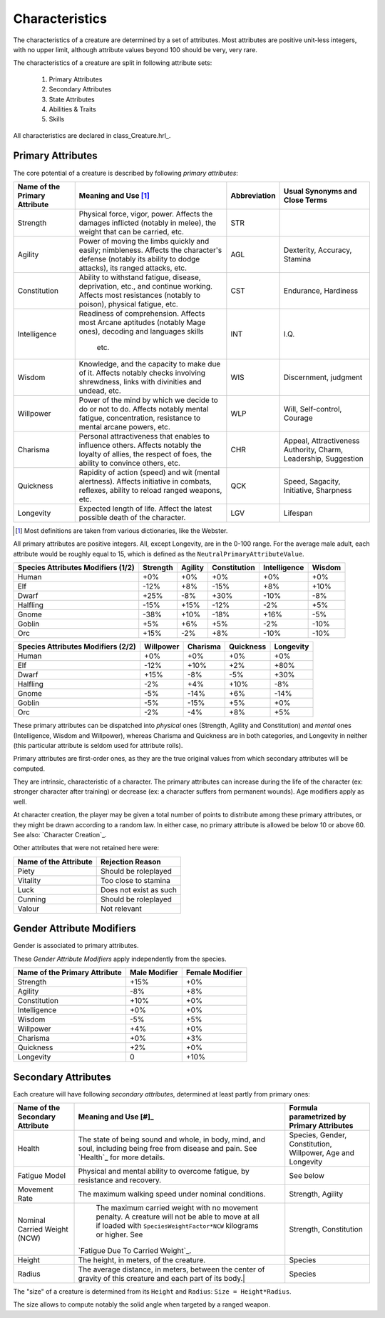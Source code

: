 

Characteristics
---------------

The characteristics of a creature are determined by a set of attributes. Most attributes are positive unit-less integers, with no upper limit, although attribute values beyond 100 should be very, very rare.

The characteristics of a creature are split in following attribute sets:

 #. Primary Attributes
 #. Secondary Attributes
 #. State Attributes
 #. Abilities & Traits
 #. Skills

 
All characteristics are declared in class_Creature.hrl_.
 
 

Primary Attributes
..................

The core potential of a creature is described by following *primary attributes*:
 
 
+-------------+-------------------------------------------+-------------------+-------------------+
| Name of the | Meaning and Use [#]_                      | Abbreviation      | Usual Synonyms    |
| Primary     |                                           |                   | and Close Terms   |
| Attribute   |                                           |                   |                   |
+=============+===========================================+===================+===================+
| Strength    | Physical force, vigor, power.             | STR               |                   |
|             | Affects the damages inflicted (notably in |                   |                   |
|             | melee), the weight that can be carried,   |                   |                   |
|             | etc.                                      |                   |                   |
+-------------+-------------------------------------------+-------------------+-------------------+
| Agility     | Power of moving the limbs quickly and     | AGL               | Dexterity,        |
|             | easily; nimbleness.                       |                   | Accuracy,         |
|             | Affects the character's defense (notably  |                   | Stamina           |
|             | its ability to dodge attacks), its ranged |                   |                   |
|             | attacks, etc.                             |                   |                   |
+-------------+-------------------------------------------+-------------------+-------------------+
| Constitution| Ability to withstand fatigue, disease,    | CST               | Endurance,        |
|             | deprivation, etc., and continue working.  |                   | Hardiness         |
|             | Affects most resistances (notably to      |                   |                   |
|             | poison), physical fatigue, etc.           |                   |                   |
+-------------+-------------------------------------------+-------------------+-------------------+
| Intelligence| Readiness of comprehension.               | INT               | I.Q.              |
|             | Affects most Arcane aptitudes (notably    |                   |                   |
|             | Mage ones), decoding and languages skills |                   |                   |
|             |  etc.                                     |                   |                   |
+-------------+-------------------------------------------+-------------------+-------------------+
| Wisdom      | Knowledge, and the capacity to make due   | WIS               | Discernment,      |
|             | of it.                                    |                   | judgment          |
|             | Affects notably checks involving          |                   |                   |
|             | shrewdness, links with divinities and     |                   |                   |
|             | undead, etc.                              |                   |                   |
+-------------+-------------------------------------------+-------------------+-------------------+
| Willpower   | Power of the mind by which we decide to do| WLP               | Will,             |
|             | or not to do.                             |                   | Self-control,     |
|             | Affects notably mental fatigue,           |                   | Courage           |
|             | concentration, resistance to mental       |                   |                   |
|             | arcane powers, etc.                       |                   |                   |
+-------------+-------------------------------------------+-------------------+-------------------+
| Charisma    | Personal attractiveness that enables      | CHR               | Appeal,           |
|             | to influence others.                      |                   | Attractiveness    |
|             | Affects notably the loyalty of allies,    |                   | Authority, Charm, |
|             | the respect of foes, the ability to       |                   | Leadership,       |
|             | convince others, etc.                     |                   | Suggestion        |
+-------------+-------------------------------------------+-------------------+-------------------+
| Quickness   | Rapidity of action (speed) and wit        | QCK               | Speed, Sagacity,  |
|             | (mental alertness).                       |                   | Initiative,       |
|             | Affects initiative in combats, reflexes,  |                   | Sharpness         |
|             | ability to reload ranged weapons, etc.    |                   |                   |
+-------------+-------------------------------------------+-------------------+-------------------+
| Longevity   | Expected length of life.                  | LGV               | Lifespan          |
|             | Affect the latest possible death of the   |                   |                   |
|             | character.                                |                   |                   |
|             |                                           |                   |                   |
+-------------+-------------------------------------------+-------------------+-------------------+


.. [#] Most definitions are taken from various dictionaries, like the Webster.

All primary attributes are positive integers. All, except Longevity, are in the 0-100 range. For the average male adult, each attribute would be roughly equal to 15, which is defined as the ``NeutralPrimaryAttributeValue``.



+-----------+----------+---------+--------------+--------------+--------+
| Species   | Strength | Agility | Constitution | Intelligence | Wisdom |
| Attributes|          |         |              |              |        |
| Modifiers |          |         |              |              |        |
| (1/2)     |          |         |              |              |        |
+===========+==========+=========+==============+==============+========+
| Human     | +0%      | +0%     | +0%          | +0%          | +0%    |
+-----------+----------+---------+--------------+--------------+--------+
| Elf       | -12%     | +8%     | -15%         | +8%          | +10%   |
+-----------+----------+---------+--------------+--------------+--------+
| Dwarf     | +25%     | -8%     | +30%         | -10%         | -8%    |
+-----------+----------+---------+--------------+--------------+--------+
| Halfling  | -15%     | +15%    | -12%         | -2%          | +5%    |
+-----------+----------+---------+--------------+--------------+--------+
| Gnome     | -38%     | +10%    | -18%         | +16%         | -5%    |
+-----------+----------+---------+--------------+--------------+--------+
| Goblin    | +5%      | +6%     | +5%          | -2%          | -10%   |
+-----------+----------+---------+--------------+--------------+--------+
| Orc       | +15%     | -2%     | +8%          | -10%         | -10%   |
+-----------+----------+---------+--------------+--------------+--------+



+-----------+-----------+----------+-----------+-----------+
| Species   | Willpower | Charisma | Quickness | Longevity |
| Attributes|           |          |           |           |
| Modifiers |           |          |           |           |
| (2/2)     |           |          |           |           |
+===========+===========+==========+===========+===========+
| Human     | +0%       | +0%      | +0%       | +0%       |
+-----------+-----------+----------+-----------+-----------+
| Elf       | -12%      | +10%     | +2%       | +80%      |
+-----------+-----------+----------+-----------+-----------+
| Dwarf     | +15%      | -8%      | -5%       | +30%      |
+-----------+-----------+----------+-----------+-----------+
| Halfling  | -2%       | +4%      | +10%      | -8%       |
+-----------+-----------+----------+-----------+-----------+
| Gnome     | -5%       | -14%     | +6%       | -14%      |
+-----------+-----------+----------+-----------+-----------+
| Goblin    | -5%       | -15%     | +5%       | +0%       |
+-----------+-----------+----------+-----------+-----------+
| Orc       | -2%       | -4%      | +8%       | +5%       |
+-----------+-----------+----------+-----------+-----------+




These primary attributes can be dispatched into *physical* ones (Strength, Agility and Constitution) and *mental* ones (Intelligence, Wisdom and Willpower), whereas Charisma and Quickness are in both categories, and Longevity in neither (this particular attribute is seldom used for attribute rolls).


Primary attributes are first-order ones, as they are the true original values from which secondary attributes will be computed.

They are intrinsic, characteristic of a character. The primary attributes can increase during the life of the character (ex: stronger character after training) or decrease (ex: a character suffers from permanent wounds).
Age modifiers apply as well.

At character creation, the player may be given a total number of points to distribute among these primary attributes, or they might be drawn according to a random law. In either case, no primary attribute is allowed be below 10 or above 60. See also: `Character Creation`_.



Other attributes that were not retained here were:

+-------------+-------------------------------------------+
| Name of the | Rejection Reason                          |
| Attribute   |                                           |
+=============+===========================================+
| Piety       | Should be roleplayed                      |
+-------------+-------------------------------------------+
| Vitality    | Too close to stamina                      |
+-------------+-------------------------------------------+
| Luck        | Does not exist as such                    |
+-------------+-------------------------------------------+
| Cunning     | Should be roleplayed                      |
+-------------+-------------------------------------------+
| Valour      | Not relevant                              |
+-------------+-------------------------------------------+



 

Gender Attribute Modifiers
..........................

Gender is associated to primary attributes.

These *Gender Attribute Modifiers* apply independently from the species.


+-------------+---------------+-----------------+
| Name of the | Male Modifier | Female Modifier |
| Primary     |               |                 |
| Attribute   |               |                 |
+=============+===============+=================+
| Strength    | +15%          | +0%             |
+-------------+---------------+-----------------+
| Agility     | -8%           | +8%             |
+-------------+---------------+-----------------+
| Constitution| +10%          | +0%             |
+-------------+---------------+-----------------+
| Intelligence| +0%           | +0%             |
+-------------+---------------+-----------------+
| Wisdom      | -5%           | +5%             |
+-------------+---------------+-----------------+
| Willpower   | +4%           | +0%             |
+-------------+---------------+-----------------+
| Charisma    | +0%           | +3%             |
+-------------+---------------+-----------------+
| Quickness   | +2%           | +0%             |
+-------------+---------------+-----------------+
| Longevity   | 0             | +10%            |
+-------------+---------------+-----------------+




Secondary Attributes
....................


Each creature will have following *secondary attributes*, determined at least partly from primary ones:

+-------------+-------------------------------------------+-------------------+
| Name of the | Meaning and Use [#]_                      | Formula           |
| Secondary   |                                           | parametrized by   |
| Attribute   |                                           | Primary           |
|             |                                           | Attributes        |
+=============+===========================================+===================+
| Health      | The state of being sound and whole, in    | Species, Gender,  |
|             | body, mind, and soul, including being free| Constitution,     |
|             | from disease and pain.                    | Willpower,        |
|             | See `Health`_ for more details.           | Age and Longevity |
+-------------+-------------------------------------------+-------------------+
| Fatigue     | Physical and mental ability to overcome   | See below         |
| Model       | fatigue, by resistance and recovery.      |                   |
+-------------+-------------------------------------------+-------------------+
| Movement    | The maximum walking speed under nominal   | Strength,         |
| Rate        | conditions.                               | Agility           |
+-------------+-------------------------------------------+-------------------+
| Nominal     | The maximum carried weight with no        | Strength,         |
| Carried     | movement penalty. A creature will not be  | Constitution      |
| Weight (NCW)| able to move at all if loaded with        |                   |
|             | ``SpeciesWeightFactor*NCW`` kilograms or  |                   |
|             | higher. See                               |                   |
|             |`Fatigue Due To Carried Weight`_.          |                   |
+-------------+-------------------------------------------+-------------------+
| Height      | The height, in meters, of the creature.   | Species           |
+-------------+-------------------------------------------+-------------------+
| Radius      | The average distance, in meters, between  | Species           |
|             | the center of gravity of this creature and|                   |
|             | each part of its body.|                   |                   |
+-------------+-------------------------------------------+-------------------+


The "size" of a creature is determined from its ``Height`` and ``Radius``: ``Size = Height*Radius``.

The size allows to compute notably the solid angle when targeted by a ranged weapon.



